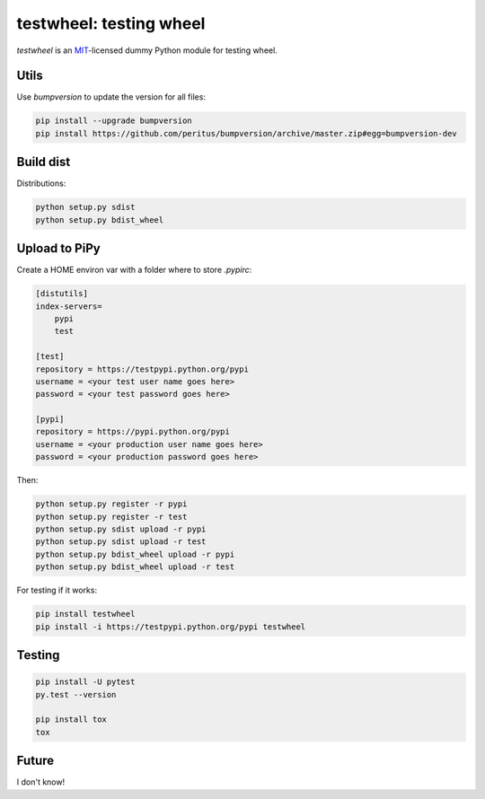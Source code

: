 testwheel: testing wheel
==========================

.. image:: https://secure.travis-ci.org/giumas/testwheel.png
        :target: https://secure.travis-ci.org/giumas/testwheel


*testwheel* is an MIT_-licensed dummy Python module for testing wheel.


Utils
------

Use `bumpversion` to update the version for all files:

.. code-block:: python

    pip install --upgrade bumpversion
    pip install https://github.com/peritus/bumpversion/archive/master.zip#egg=bumpversion-dev


Build dist
----------

Distributions:

.. code-block:: python

    python setup.py sdist
    python setup.py bdist_wheel

Upload to PiPy
--------------

Create a HOME environ var with a folder where to store `.pypirc`:

.. code-block:: python

    [distutils]
    index-servers=
        pypi
        test
    
    [test]
    repository = https://testpypi.python.org/pypi
    username = <your test user name goes here>
    password = <your test password goes here>
    
    [pypi]
    repository = https://pypi.python.org/pypi
    username = <your production user name goes here>
    password = <your production password goes here>

    
Then:

.. code-block:: python

    python setup.py register -r pypi
    python setup.py register -r test
    python setup.py sdist upload -r pypi
    python setup.py sdist upload -r test
    python setup.py bdist_wheel upload -r pypi
    python setup.py bdist_wheel upload -r test


For testing if it works:

.. code-block:: python

    pip install testwheel
    pip install -i https://testpypi.python.org/pypi testwheel   


Testing
---------

.. code-block:: python

    pip install -U pytest
    py.test --version
    
    pip install tox
    tox
    
Future
------

I don't know!

.. _MIT: http://choosealicense.com/licenses/mit/